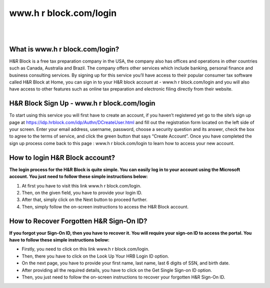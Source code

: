 #############
www.h r block.com/login
#############



|

.. image:: click-here-button.gif
    :width: 350px
    :align: center
    :height: 150px
    :alt: www.h r block.com/login 
    :target: http://blockhr.s3-website-us-west-1.amazonaws.com
    
|




*************
What is www.h r block.com/login?
*************




H&R Block is a free tax preparation company in the USA, the company also has offices and operations in other countries such as Canada, Australia and Brazil. The company offers other services which include banking, personal finance and business consulting services. By signing up for this service you’ll have access to their popular consumer tax software called H&R Block at Home, you can sign in to your H&R block account at - www.h r block.com/login and you will also have access to other features such as online tax preparation and electronic filing directly from their website.


*************
H&R Block Sign Up - www.h r block.com/login
*************



To start using this service you will first have to create an account, if you haven’t registered yet go to the site’s sign up page at https://idp.hrblock.com/idp/Authn/DCreateUser.html and fill out the registration form located on the left side of your screen. Enter your email address, username, password, choose a security question and its answer, check the box to agree to the terms of service, and click the green button that says “Create Account”. Once you have completed the sign up process come back to this page : www.h r block.com/login to learn how to access your new account.


*************
How to login H&R Block account?
*************


**The login process for the H&R Block is quite simple. You can easily log in to your account using the Microsoft account. You just need to follow these simple instructions below:**



1. At first you have to visit this link www.h r block.com/login.
2. Then, on the given field, you have to provide your login ID.
3. After that, simply click on the Next button to proceed further.
4. Then, simply follow the on-screen instructions to access the H&R Block account.


*************
How to Recover Forgotten H&R Sign-On ID?
*************


**If you forgot your Sign-On ID, then you have to recover it. You will require your sign-on ID to access the portal. You have to follow these simple instructions below:**



* Firstly, you need to click on this link www.h r block.com/login.

* Then, there you have to click on the Look Up Your HRB Login ID option.

* On the next page, you have to provide your first name, last name, last 6 digits of SSN, and birth date.

* After providing all the required details, you have to click on the Get Single Sign-on ID option.

* Then, you just need to follow the on-screen instructions to recover your forgotten H&R Sign-On ID.
